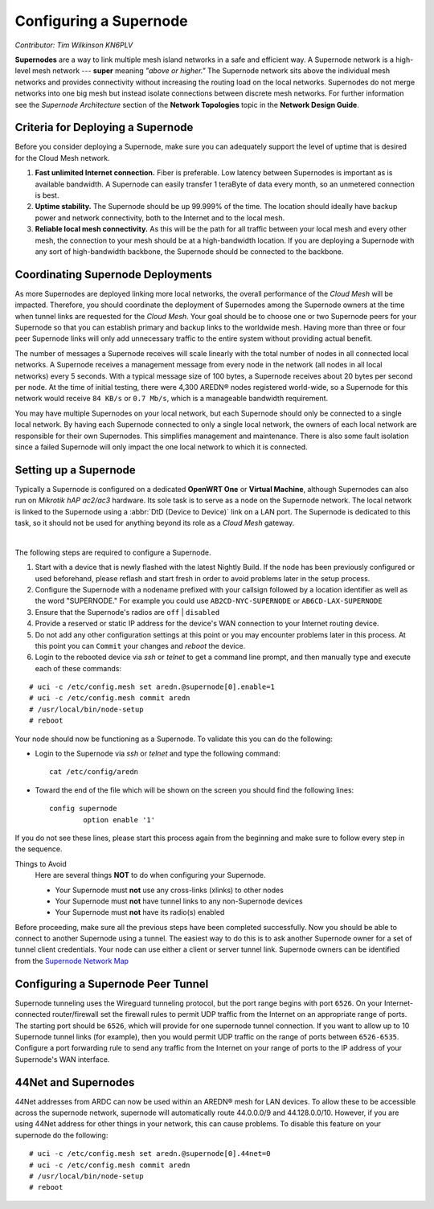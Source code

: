 =======================
Configuring a Supernode
=======================

*Contributor: Tim Wilkinson KN6PLV*

**Supernodes** are a way to link multiple mesh island networks in a safe and efficient way. A Supernode network is a high-level mesh network --- **super** meaning *"above or higher."* The Supernode network sits above the individual mesh networks and provides connectivity without increasing the routing load on the local networks. Supernodes do not merge networks into one big mesh but instead isolate connections between discrete mesh networks. For further information see the *Supernode Architecture* section of the **Network Topologies** topic in the **Network Design Guide**.

.. image:: ../_images/supernode-mesh.png
   :alt: Supernode mesh diagram
   :align: center

Criteria for Deploying a Supernode
----------------------------------

Before you consider deploying a Supernode, make sure you can adequately support the level of uptime that is desired for the Cloud Mesh network.

1. **Fast unlimited Internet connection.** Fiber is preferable. Low latency between Supernodes is important as is available bandwidth. A Supernode can easily transfer 1 teraByte of data every month, so an unmetered connection is best.

2. **Uptime stability.** The Supernode should be up 99.999% of the time. The location should ideally have backup power and network connectivity, both to the Internet and to the local mesh.

3. **Reliable local mesh connectivity.** As this will be the path for all traffic between your local mesh and every other mesh, the connection to your mesh should be at a high-bandwidth location. If you are deploying a Supernode with any sort of high-bandwidth backbone, the Supernode should be connected to the backbone.

Coordinating Supernode Deployments
----------------------------------

As more Supernodes are deployed linking more local networks, the overall performance of the *Cloud Mesh* will be impacted. Therefore, you should coordinate the deployment of Supernodes among the Supernode owners at the time when tunnel links are requested for the *Cloud Mesh*. Your goal should be to choose one or two Supernode peers for your Supernode so that you can establish primary and backup links to the worldwide mesh. Having more than three or four peer Supernode links will only add unnecessary traffic to the entire system without providing actual benefit.

The number of messages a Supernode receives will scale linearly with the total number of nodes in all connected local networks. A Supernode receives a management message from every node in the network (all nodes in all local networks) every 5 seconds. With a typical message size of 100 bytes, a Supernode receives about 20 bytes per second per node. At the time of initial testing, there were 4,300 AREDN® nodes registered world-wide, so a Supernode for this network would receive ``84 KB/s`` or ``0.7 Mb/s``, which is a manageable bandwidth requirement.

You may have multiple Supernodes on your local network, but each Supernode should only be connected to a single local network. By having each Supernode connected to only a single local network, the owners of each local network are responsible for their own Supernodes. This simplifies management and maintenance. There is also some fault isolation since a failed Supernode will only impact the one local network to which it is connected.

.. image:: _images/supernode-owners.png
   :alt: Supernode owners
   :align: center

Setting up a Supernode
----------------------

Typically a Supernode is configured on a dedicated **OpenWRT One** or **Virtual Machine**, although Supernodes can also run on *Mikrotik hAP ac2/ac3* hardware. Its sole task is to serve as a node on the Supernode network. The local network is linked to the Supernode using a :abbr:`DtD (Device to Device)` link on a LAN port. The Supernode is dedicated to this task, so it should not be used for anything beyond its role as a *Cloud Mesh* gateway.

.. image:: _images/supernode-connections.png
   :alt: Supernode connections
   :align: center

|

The following steps are required to configure a Supernode.

#. Start with a device that is newly flashed with the latest Nightly Build. If the node has been previously configured or used beforehand, please reflash and start fresh in order to avoid problems later in the setup process.

#. Configure the Supernode with a nodename prefixed with your callsign followed by a location identifier as well as the word "SUPERNODE." For example you could use ``AB2CD-NYC-SUPERNODE`` or ``AB6CD-LAX-SUPERNODE``

#. Ensure that the Supernode's radios are ``off`` | ``disabled``

#. Provide a reserved or static IP address for the device's WAN connection to your Internet routing device.

#. Do not add any other configuration settings at this point or you may encounter problems later in this process. At this point you can ``Commit`` your changes and *reboot* the device.

#. Login to the rebooted device via *ssh* or *telnet* to get a command line prompt, and then manually type and execute each of these commands:

::

  # uci -c /etc/config.mesh set aredn.@supernode[0].enable=1
  # uci -c /etc/config.mesh commit aredn
  # /usr/local/bin/node-setup
  # reboot

Your node should now be functioning as a Supernode. To validate this you can do the following:

- Login to the Supernode via *ssh* or *telnet* and type the following command:

  ::

    cat /etc/config/aredn

- Toward the end of the file which will be shown on the screen you should find the following lines:

  ::

    config supernode
	    option enable '1'

If you do not see these lines, please start this process again from the beginning and make sure to follow every step in the sequence.

Things to Avoid
  Here are several things **NOT** to do when configuring your Supernode.

  - Your Supernode must **not** use any cross-links (xlinks) to other nodes
  - Your Supernode must **not** have tunnel links to any non-Supernode devices
  - Your Supernode must **not** have its radio(s) enabled

Before proceeding, make sure all the previous steps have been completed successfully. Now you should be able to connect to another Supernode using a tunnel. The easiest way to do this is to ask another Supernode owner for a set of tunnel client credentials. Your node can use either a client or server tunnel link. Supernode owners can be identified from the `Supernode Network Map <https://worldmap.arednmesh.org/>`_

Configuring a Supernode Peer Tunnel
-----------------------------------

Supernode tunneling uses the Wireguard tunneling protocol, but the port range begins with port ``6526``. On your Internet-connected router/firewall set the firewall rules to permit UDP traffic from the Internet on an appropriate range of ports. The starting port should be ``6526``, which will provide for one supernode tunnel connection. If you want to allow up to 10 Supernode tunnel links (for example), then you would permit UDP traffic on the range of ports between ``6526-6535``. Configure a port forwarding rule to send any traffic from the Internet on your range of ports to the IP address of your Supernode's WAN interface.

44Net and Supernodes
--------------------

44Net addresses from ARDC can now be used within an AREDN® mesh for LAN devices. To allow these to be accessible across the supernode
network, supernode will automatically route 44.0.0.0/9 and 44.128.0.0/10. However, if you are using 44Net address for other things
in your network, this can cause problems. To disable this feature on your supernode do the following:

::

  # uci -c /etc/config.mesh set aredn.@supernode[0].44net=0
  # uci -c /etc/config.mesh commit aredn
  # /usr/local/bin/node-setup
  # reboot
